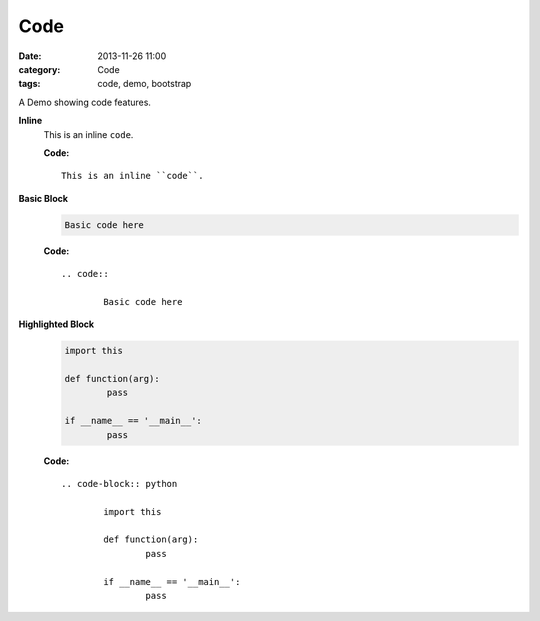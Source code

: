 Code
####
:date: 2013-11-26 11:00
:category: Code
:tags: code, demo, bootstrap

A Demo showing code features.

**Inline**
    This is an inline ``code``.

    **Code:**

    ::

        This is an inline ``code``.

**Basic Block**
    .. code::

        Basic code here

    **Code:**

    ::

        .. code::

                Basic code here

**Highlighted Block**
    .. code-block:: python

            import this

            def function(arg):
                    pass

            if __name__ == '__main__':
                    pass

    **Code:**

    ::

        .. code-block:: python

                import this

                def function(arg):
                        pass

                if __name__ == '__main__':
                        pass

